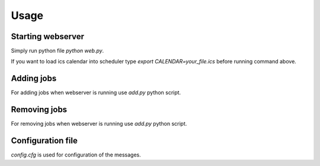Usage
=====

Starting webserver
------------------

Simply run python file `python web.py`.

If you want to load ics calendar into scheduler type `export CALENDAR=your_file.ics` before running command above.

Adding jobs
-----------

For adding jobs when webserver is running use `add.py` python script.

Removing jobs
-------------

For removing jobs when webserver is running use `add.py` python script.

Configuration file
------------------

`config.cfg` is used for configuration of the messages.